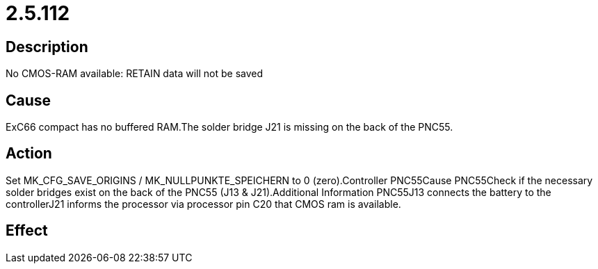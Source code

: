 = 2.5.112
:imagesdir: img

== Description
No CMOS-RAM available: RETAIN data will not be saved

== Cause
ExC66 compact has no buffered RAM.The solder bridge J21 is missing on the back of the PNC55.

== Action
Set MK_CFG_SAVE_ORIGINS / MK_NULLPUNKTE_SPEICHERN to 0 (zero).Controller PNC55Cause PNC55Check if the necessary solder bridges exist on the back of the PNC55 (J13 & J21).Additional Information PNC55J13 connects the battery to the controllerJ21 informs the processor via processor pin C20 that CMOS ram is available.

== Effect
 

